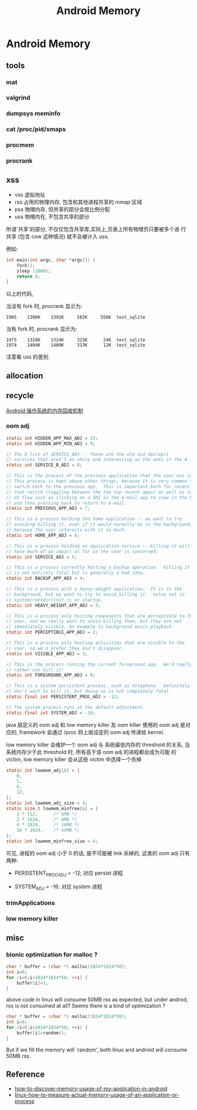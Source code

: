 #+TITLE: Android Memory
* Android Memory
** tools
*** mat
*** valgrind
*** dumpsys meminfo
*** cat /proc/pid/smaps
*** procmem
*** procrank
** xss
- vss
  虚拟地址
- rss
  占用的物理内存, 包含和其他进程共享的 mmap 区域
- pss
  物理内存, 但共享的部分会按比例分配
- uss
  物理内在, 不包含共享的部分

所谓`共享'的部分, 不仅仅包含共享库,实际上,页表上所有物理页只要被多个进
行共享 (包含 cow 这种情况) 就不会被计入 uss.

例如:
#+BEGIN_SRC c
  int main(int argc, char *argv[]) {
      fork();
      sleep (1000);
      return 0;
  }
#+END_SRC

以上的代码, 

当没有 fork 时, procrank 显示为:
#+BEGIN_EXAMPLE
1905    1396K    1392K     582K     556K  test_sqlite
#+END_EXAMPLE

当有 fork 时, procrank 显示为:

#+BEGIN_EXAMPLE
1975    1328K    1324K     323K      24K  test_sqlite
1974    1404K    1400K     313K      12K  test_sqlite
#+END_EXAMPLE

注意看 uss 的差别. 

** allocation
** recycle
[[http://www.ibm.com/developerworks/cn/opensource/os-cn-android-mmry-rcycl/index.html][Android 操作系统的内存回收机制]]
*** oom adj
#+BEGIN_SRC java
  static int HIDDEN_APP_MAX_ADJ = 15;
  static int HIDDEN_APP_MIN_ADJ = 9;
  
  // The B list of SERVICE_ADJ -- these are the old and decrepit
  // services that aren't as shiny and interesting as the ones in the A list.
  static int SERVICE_B_ADJ = 8;
  
  // This is the process of the previous application that the user was in.
  // This process is kept above other things, because it is very common to
  // switch back to the previous app.  This is important both for recent
  // task switch (toggling between the two top recent apps) as well as normal
  // UI flow such as clicking on a URI in the e-mail app to view in the browser,
  // and then pressing back to return to e-mail.
  static int PREVIOUS_APP_ADJ = 7;
  
  // This is a process holding the home application -- we want to try
  // avoiding killing it, even if it would normally be in the background,
  // because the user interacts with it so much.
  static int HOME_APP_ADJ = 6;
  
  // This is a process holding an application service -- killing it will not
  // have much of an impact as far as the user is concerned.
  static int SERVICE_ADJ = 5;
  
  // This is a process currently hosting a backup operation.  Killing it
  // is not entirely fatal but is generally a bad idea.
  static int BACKUP_APP_ADJ = 4;
  
  // This is a process with a heavy-weight application.  It is in the
  // background, but we want to try to avoid killing it.  Value set in
  // system/rootdir/init.rc on startup.
  static int HEAVY_WEIGHT_APP_ADJ = 3;
  
  // This is a process only hosting components that are perceptible to the
  // user, and we really want to avoid killing them, but they are not
  // immediately visible. An example is background music playback.
  static int PERCEPTIBLE_APP_ADJ = 2;
  
  // This is a process only hosting activities that are visible to the
  // user, so we'd prefer they don't disappear.
  static int VISIBLE_APP_ADJ = 1;
  
  // This is the process running the current foreground app.  We'd really
  // rather not kill it!
  static int FOREGROUND_APP_ADJ = 0;
  
  // This is a system persistent process, such as telephony.  Definitely
  // don't want to kill it, but doing so is not completely fatal.
  static final int PERSISTENT_PROC_ADJ = -12;
  
  // The system process runs at the default adjustment.
  static final int SYSTEM_ADJ = -16;
  
#+END_SRC
java 层定义的 oom adj 和 low memory killer 及 oom killer 使用的 oom
adj 是对应的, framework 会通过 /proc 将上层设定的 oom adj 传递给
kernel.

low memory killer 会维护一个 oom adj 与 系统最低内存的 threshold 的关系,
当系统内存少于此 threshold 时, 所有高于该 oom adj 的进程都会成为可能
的 victim, low memory killer 会从这些 victim 中选择一个杀掉

#+BEGIN_SRC c
  static int lowmem_adj[6] = { 
      0, 
      1, 
      6, 
      12, 
  }; 
  static int lowmem_adj_size = 4; 
  static size_t lowmem_minfree[6] = { 
      3 * 512,      /* 6MB */ 
      2 * 1024,     /* 8MB */ 
      4 * 1024,     /* 16MB */ 
      16 * 1024,    /* 64MB */ 
  }; 
  static int lowmem_minfree_size = 4; 
#+END_SRC

可见, 进程的 oom adj 小于 0 的话, 是不可能被 lmk 杀掉的, 这类的 oom
adj 只有两种:

- PERSISTENT_PROC_ADJ = -12;
  对应 persist 进程

- SYSTEM_ADJ = -16;
  对应 system 进程

*** trimApplications
*** low memory killer

** misc
*** bionic optimization for malloc ?
#+BEGIN_SRC c
  char * buffer = (char *) malloc(1024*1024*50);
  int i=0;
  for (i=0;i<1024*1024*50; ++i) {
      buffer[i]=1;
  }
#+END_SRC

above code in linux will consume 50MB rss as expected, but under
androd, rss is not consumed at all? Seems there is a kind of
optimization ? 

#+BEGIN_SRC c
  char * buffer = (char *) malloc(1024*1024*50);
  int i=0;
  for (i=0;i<1024*1024*50; ++i) {
      buffer[i]=random();
  }
#+END_SRC

But if we fill the memory will `random', both linux and android will
consume 50MB rss.

** Reference
- [[http://stackoverflow.com/questions/2298208/how-to-discover-memory-usage-of-my-application-in-android][how-to-discover-memory-usage-of-my-application-in-android]]
- [[http://stackoverflow.com/questions/131303/linux-how-to-measure-actual-memory-usage-of-an-application-or-process][linux-how-to-measure-actual-memory-usage-of-an-application-or-process]]

